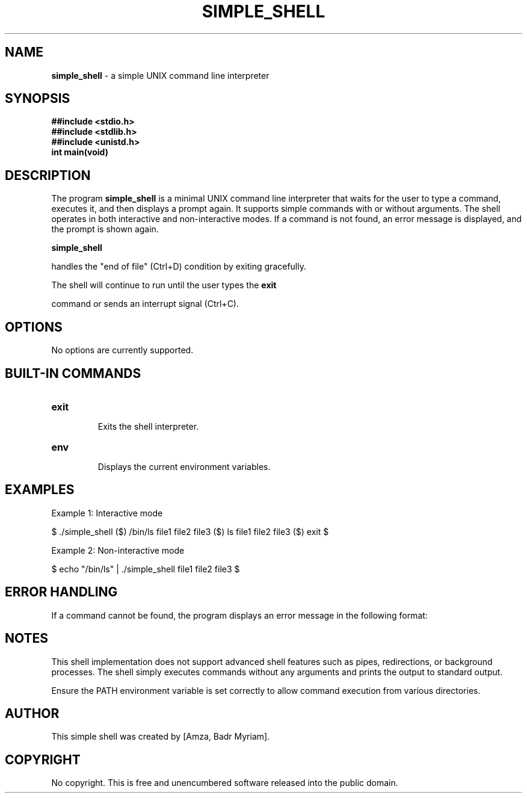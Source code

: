 .\" Man page for simple_shell

.TH SIMPLE_SHELL 1 "January 2025" "1.0" "simple_shell man page"
.SH NAME
.PP
.B simple_shell
\- a simple UNIX command line interpreter
.SH SYNOPSIS
.nf
.B ##include <stdio.h>
.B ##include <stdlib.h>
.B ##include <unistd.h>
.TP
.B int main(void)
.fi
.SH DESCRIPTION
.PP

The program
.B simple_shell
is a minimal UNIX command line interpreter that waits for the user to type a command, 
executes it, and then displays a prompt again. It supports simple commands with or without arguments.
The shell operates in both interactive and non-interactive modes. If a command is not found, 
an error message is displayed, and the prompt is shown again.

.B simple_shell

handles the "end of file" (Ctrl+D) condition by exiting gracefully.
.LP

The shell will continue to run until the user types the
.B exit

command or sends an interrupt signal (Ctrl+C).
.SH OPTIONS

No options are currently supported.
.SH BUILT-IN COMMANDS
.TP
.B exit

Exits the shell interpreter.
.TP
.B env

Displays the current environment variables.
.SH EXAMPLES
.PP

Example 1: Interactive mode
.PP
$ ./simple_shell
($) /bin/ls
file1  file2  file3
($) ls
file1  file2  file3
($) exit
$ 
.PP

Example 2: Non-interactive mode
.PP
$ echo "/bin/ls" | ./simple_shell
file1  file2  file3
$ 

.SH ERROR HANDLING
.PP

If a command cannot be found, the program displays an error message in the following format:

.PP
./simple_shell: 1: command: not found
.SH NOTES
.PP

This shell implementation does not support advanced shell features such as pipes, redirections, or background processes.
The shell simply executes commands without any arguments and prints the output to standard output.
.PP

Ensure the PATH environment variable is set correctly to allow command execution from various directories.

.SH AUTHOR
.PP
This simple shell was created by [Amza, Badr Myriam].

.SH COPYRIGHT
.PP
No copyright. This is free and unencumbered software released into the public domain.

